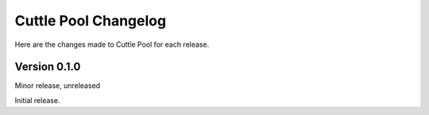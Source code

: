 #####################
Cuttle Pool Changelog
#####################

Here are the changes made to Cuttle Pool for each release.

Version 0.1.0
-------------

Minor release, unreleased

Initial release.
